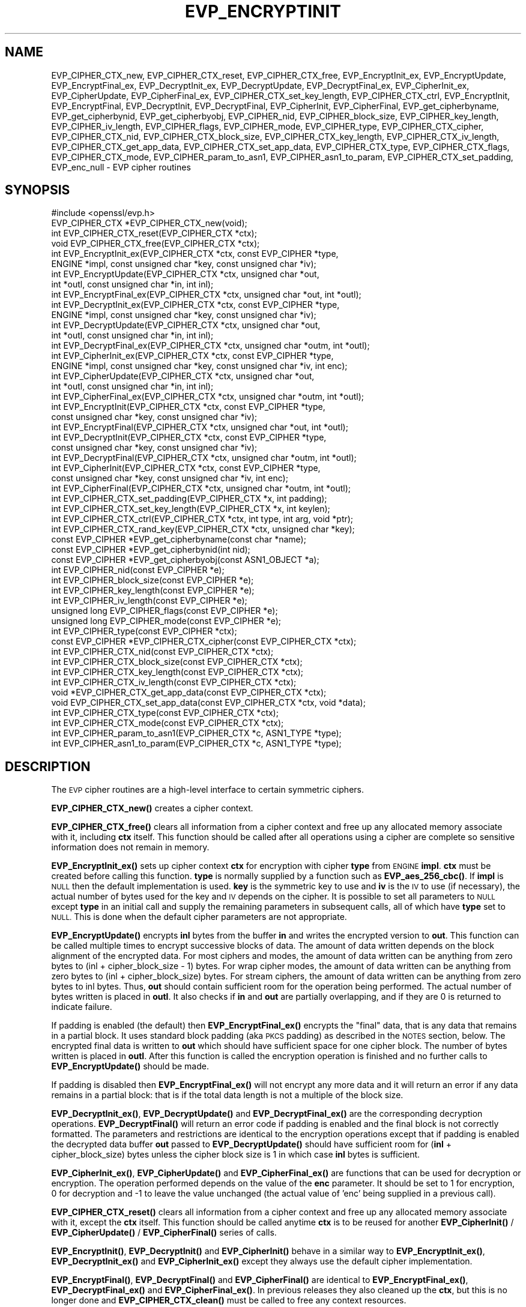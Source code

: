 .\" Automatically generated by Pod::Man 4.14 (Pod::Simple 3.43)
.\"
.\" Standard preamble:
.\" ========================================================================
.de Sp \" Vertical space (when we can't use .PP)
.if t .sp .5v
.if n .sp
..
.de Vb \" Begin verbatim text
.ft CW
.nf
.ne \\$1
..
.de Ve \" End verbatim text
.ft R
.fi
..
.\" Set up some character translations and predefined strings.  \*(-- will
.\" give an unbreakable dash, \*(PI will give pi, \*(L" will give a left
.\" double quote, and \*(R" will give a right double quote.  \*(C+ will
.\" give a nicer C++.  Capital omega is used to do unbreakable dashes and
.\" therefore won't be available.  \*(C` and \*(C' expand to `' in nroff,
.\" nothing in troff, for use with C<>.
.tr \(*W-
.ds C+ C\v'-.1v'\h'-1p'\s-2+\h'-1p'+\s0\v'.1v'\h'-1p'
.ie n \{\
.    ds -- \(*W-
.    ds PI pi
.    if (\n(.H=4u)&(1m=24u) .ds -- \(*W\h'-12u'\(*W\h'-12u'-\" diablo 10 pitch
.    if (\n(.H=4u)&(1m=20u) .ds -- \(*W\h'-12u'\(*W\h'-8u'-\"  diablo 12 pitch
.    ds L" ""
.    ds R" ""
.    ds C` ""
.    ds C' ""
'br\}
.el\{\
.    ds -- \|\(em\|
.    ds PI \(*p
.    ds L" ``
.    ds R" ''
.    ds C`
.    ds C'
'br\}
.\"
.\" Escape single quotes in literal strings from groff's Unicode transform.
.ie \n(.g .ds Aq \(aq
.el       .ds Aq '
.\"
.\" If the F register is >0, we'll generate index entries on stderr for
.\" titles (.TH), headers (.SH), subsections (.SS), items (.Ip), and index
.\" entries marked with X<> in POD.  Of course, you'll have to process the
.\" output yourself in some meaningful fashion.
.\"
.\" Avoid warning from groff about undefined register 'F'.
.de IX
..
.nr rF 0
.if \n(.g .if rF .nr rF 1
.if (\n(rF:(\n(.g==0)) \{\
.    if \nF \{\
.        de IX
.        tm Index:\\$1\t\\n%\t"\\$2"
..
.        if !\nF==2 \{\
.            nr % 0
.            nr F 2
.        \}
.    \}
.\}
.rr rF
.\"
.\" Accent mark definitions (@(#)ms.acc 1.5 88/02/08 SMI; from UCB 4.2).
.\" Fear.  Run.  Save yourself.  No user-serviceable parts.
.    \" fudge factors for nroff and troff
.if n \{\
.    ds #H 0
.    ds #V .8m
.    ds #F .3m
.    ds #[ \f1
.    ds #] \fP
.\}
.if t \{\
.    ds #H ((1u-(\\\\n(.fu%2u))*.13m)
.    ds #V .6m
.    ds #F 0
.    ds #[ \&
.    ds #] \&
.\}
.    \" simple accents for nroff and troff
.if n \{\
.    ds ' \&
.    ds ` \&
.    ds ^ \&
.    ds , \&
.    ds ~ ~
.    ds /
.\}
.if t \{\
.    ds ' \\k:\h'-(\\n(.wu*8/10-\*(#H)'\'\h"|\\n:u"
.    ds ` \\k:\h'-(\\n(.wu*8/10-\*(#H)'\`\h'|\\n:u'
.    ds ^ \\k:\h'-(\\n(.wu*10/11-\*(#H)'^\h'|\\n:u'
.    ds , \\k:\h'-(\\n(.wu*8/10)',\h'|\\n:u'
.    ds ~ \\k:\h'-(\\n(.wu-\*(#H-.1m)'~\h'|\\n:u'
.    ds / \\k:\h'-(\\n(.wu*8/10-\*(#H)'\z\(sl\h'|\\n:u'
.\}
.    \" troff and (daisy-wheel) nroff accents
.ds : \\k:\h'-(\\n(.wu*8/10-\*(#H+.1m+\*(#F)'\v'-\*(#V'\z.\h'.2m+\*(#F'.\h'|\\n:u'\v'\*(#V'
.ds 8 \h'\*(#H'\(*b\h'-\*(#H'
.ds o \\k:\h'-(\\n(.wu+\w'\(de'u-\*(#H)/2u'\v'-.3n'\*(#[\z\(de\v'.3n'\h'|\\n:u'\*(#]
.ds d- \h'\*(#H'\(pd\h'-\w'~'u'\v'-.25m'\f2\(hy\fP\v'.25m'\h'-\*(#H'
.ds D- D\\k:\h'-\w'D'u'\v'-.11m'\z\(hy\v'.11m'\h'|\\n:u'
.ds th \*(#[\v'.3m'\s+1I\s-1\v'-.3m'\h'-(\w'I'u*2/3)'\s-1o\s+1\*(#]
.ds Th \*(#[\s+2I\s-2\h'-\w'I'u*3/5'\v'-.3m'o\v'.3m'\*(#]
.ds ae a\h'-(\w'a'u*4/10)'e
.ds Ae A\h'-(\w'A'u*4/10)'E
.    \" corrections for vroff
.if v .ds ~ \\k:\h'-(\\n(.wu*9/10-\*(#H)'\s-2\u~\d\s+2\h'|\\n:u'
.if v .ds ^ \\k:\h'-(\\n(.wu*10/11-\*(#H)'\v'-.4m'^\v'.4m'\h'|\\n:u'
.    \" for low resolution devices (crt and lpr)
.if \n(.H>23 .if \n(.V>19 \
\{\
.    ds : e
.    ds 8 ss
.    ds o a
.    ds d- d\h'-1'\(ga
.    ds D- D\h'-1'\(hy
.    ds th \o'bp'
.    ds Th \o'LP'
.    ds ae ae
.    ds Ae AE
.\}
.rm #[ #] #H #V #F C
.\" ========================================================================
.\"
.IX Title "EVP_ENCRYPTINIT 3"
.TH EVP_ENCRYPTINIT 3 "2021-08-24" "1.1.1l" "OpenSSL"
.\" For nroff, turn off justification.  Always turn off hyphenation; it makes
.\" way too many mistakes in technical documents.
.if n .ad l
.nh
.SH "NAME"
EVP_CIPHER_CTX_new, EVP_CIPHER_CTX_reset, EVP_CIPHER_CTX_free, EVP_EncryptInit_ex, EVP_EncryptUpdate, EVP_EncryptFinal_ex, EVP_DecryptInit_ex, EVP_DecryptUpdate, EVP_DecryptFinal_ex, EVP_CipherInit_ex, EVP_CipherUpdate, EVP_CipherFinal_ex, EVP_CIPHER_CTX_set_key_length, EVP_CIPHER_CTX_ctrl, EVP_EncryptInit, EVP_EncryptFinal, EVP_DecryptInit, EVP_DecryptFinal, EVP_CipherInit, EVP_CipherFinal, EVP_get_cipherbyname, EVP_get_cipherbynid, EVP_get_cipherbyobj, EVP_CIPHER_nid, EVP_CIPHER_block_size, EVP_CIPHER_key_length, EVP_CIPHER_iv_length, EVP_CIPHER_flags, EVP_CIPHER_mode, EVP_CIPHER_type, EVP_CIPHER_CTX_cipher, EVP_CIPHER_CTX_nid, EVP_CIPHER_CTX_block_size, EVP_CIPHER_CTX_key_length, EVP_CIPHER_CTX_iv_length, EVP_CIPHER_CTX_get_app_data, EVP_CIPHER_CTX_set_app_data, EVP_CIPHER_CTX_type, EVP_CIPHER_CTX_flags, EVP_CIPHER_CTX_mode, EVP_CIPHER_param_to_asn1, EVP_CIPHER_asn1_to_param, EVP_CIPHER_CTX_set_padding, EVP_enc_null \&\- EVP cipher routines
.SH "SYNOPSIS"
.IX Header "SYNOPSIS"
.Vb 1
\& #include <openssl/evp.h>
\&
\& EVP_CIPHER_CTX *EVP_CIPHER_CTX_new(void);
\& int EVP_CIPHER_CTX_reset(EVP_CIPHER_CTX *ctx);
\& void EVP_CIPHER_CTX_free(EVP_CIPHER_CTX *ctx);
\&
\& int EVP_EncryptInit_ex(EVP_CIPHER_CTX *ctx, const EVP_CIPHER *type,
\&                        ENGINE *impl, const unsigned char *key, const unsigned char *iv);
\& int EVP_EncryptUpdate(EVP_CIPHER_CTX *ctx, unsigned char *out,
\&                       int *outl, const unsigned char *in, int inl);
\& int EVP_EncryptFinal_ex(EVP_CIPHER_CTX *ctx, unsigned char *out, int *outl);
\&
\& int EVP_DecryptInit_ex(EVP_CIPHER_CTX *ctx, const EVP_CIPHER *type,
\&                        ENGINE *impl, const unsigned char *key, const unsigned char *iv);
\& int EVP_DecryptUpdate(EVP_CIPHER_CTX *ctx, unsigned char *out,
\&                       int *outl, const unsigned char *in, int inl);
\& int EVP_DecryptFinal_ex(EVP_CIPHER_CTX *ctx, unsigned char *outm, int *outl);
\&
\& int EVP_CipherInit_ex(EVP_CIPHER_CTX *ctx, const EVP_CIPHER *type,
\&                       ENGINE *impl, const unsigned char *key, const unsigned char *iv, int enc);
\& int EVP_CipherUpdate(EVP_CIPHER_CTX *ctx, unsigned char *out,
\&                      int *outl, const unsigned char *in, int inl);
\& int EVP_CipherFinal_ex(EVP_CIPHER_CTX *ctx, unsigned char *outm, int *outl);
\&
\& int EVP_EncryptInit(EVP_CIPHER_CTX *ctx, const EVP_CIPHER *type,
\&                     const unsigned char *key, const unsigned char *iv);
\& int EVP_EncryptFinal(EVP_CIPHER_CTX *ctx, unsigned char *out, int *outl);
\&
\& int EVP_DecryptInit(EVP_CIPHER_CTX *ctx, const EVP_CIPHER *type,
\&                     const unsigned char *key, const unsigned char *iv);
\& int EVP_DecryptFinal(EVP_CIPHER_CTX *ctx, unsigned char *outm, int *outl);
\&
\& int EVP_CipherInit(EVP_CIPHER_CTX *ctx, const EVP_CIPHER *type,
\&                    const unsigned char *key, const unsigned char *iv, int enc);
\& int EVP_CipherFinal(EVP_CIPHER_CTX *ctx, unsigned char *outm, int *outl);
\&
\& int EVP_CIPHER_CTX_set_padding(EVP_CIPHER_CTX *x, int padding);
\& int EVP_CIPHER_CTX_set_key_length(EVP_CIPHER_CTX *x, int keylen);
\& int EVP_CIPHER_CTX_ctrl(EVP_CIPHER_CTX *ctx, int type, int arg, void *ptr);
\& int EVP_CIPHER_CTX_rand_key(EVP_CIPHER_CTX *ctx, unsigned char *key);
\&
\& const EVP_CIPHER *EVP_get_cipherbyname(const char *name);
\& const EVP_CIPHER *EVP_get_cipherbynid(int nid);
\& const EVP_CIPHER *EVP_get_cipherbyobj(const ASN1_OBJECT *a);
\&
\& int EVP_CIPHER_nid(const EVP_CIPHER *e);
\& int EVP_CIPHER_block_size(const EVP_CIPHER *e);
\& int EVP_CIPHER_key_length(const EVP_CIPHER *e);
\& int EVP_CIPHER_iv_length(const EVP_CIPHER *e);
\& unsigned long EVP_CIPHER_flags(const EVP_CIPHER *e);
\& unsigned long EVP_CIPHER_mode(const EVP_CIPHER *e);
\& int EVP_CIPHER_type(const EVP_CIPHER *ctx);
\&
\& const EVP_CIPHER *EVP_CIPHER_CTX_cipher(const EVP_CIPHER_CTX *ctx);
\& int EVP_CIPHER_CTX_nid(const EVP_CIPHER_CTX *ctx);
\& int EVP_CIPHER_CTX_block_size(const EVP_CIPHER_CTX *ctx);
\& int EVP_CIPHER_CTX_key_length(const EVP_CIPHER_CTX *ctx);
\& int EVP_CIPHER_CTX_iv_length(const EVP_CIPHER_CTX *ctx);
\& void *EVP_CIPHER_CTX_get_app_data(const EVP_CIPHER_CTX *ctx);
\& void EVP_CIPHER_CTX_set_app_data(const EVP_CIPHER_CTX *ctx, void *data);
\& int EVP_CIPHER_CTX_type(const EVP_CIPHER_CTX *ctx);
\& int EVP_CIPHER_CTX_mode(const EVP_CIPHER_CTX *ctx);
\&
\& int EVP_CIPHER_param_to_asn1(EVP_CIPHER_CTX *c, ASN1_TYPE *type);
\& int EVP_CIPHER_asn1_to_param(EVP_CIPHER_CTX *c, ASN1_TYPE *type);
.Ve
.SH "DESCRIPTION"
.IX Header "DESCRIPTION"
The \s-1EVP\s0 cipher routines are a high-level interface to certain
symmetric ciphers.
.PP
\&\fBEVP_CIPHER_CTX_new()\fR creates a cipher context.
.PP
\&\fBEVP_CIPHER_CTX_free()\fR clears all information from a cipher context
and free up any allocated memory associate with it, including \fBctx\fR
itself. This function should be called after all operations using a
cipher are complete so sensitive information does not remain in
memory.
.PP
\&\fBEVP_EncryptInit_ex()\fR sets up cipher context \fBctx\fR for encryption
with cipher \fBtype\fR from \s-1ENGINE\s0 \fBimpl\fR. \fBctx\fR must be created
before calling this function. \fBtype\fR is normally supplied
by a function such as \fBEVP_aes_256_cbc()\fR. If \fBimpl\fR is \s-1NULL\s0 then the
default implementation is used. \fBkey\fR is the symmetric key to use
and \fBiv\fR is the \s-1IV\s0 to use (if necessary), the actual number of bytes
used for the key and \s-1IV\s0 depends on the cipher. It is possible to set
all parameters to \s-1NULL\s0 except \fBtype\fR in an initial call and supply
the remaining parameters in subsequent calls, all of which have \fBtype\fR
set to \s-1NULL.\s0 This is done when the default cipher parameters are not
appropriate.
.PP
\&\fBEVP_EncryptUpdate()\fR encrypts \fBinl\fR bytes from the buffer \fBin\fR and
writes the encrypted version to \fBout\fR. This function can be called
multiple times to encrypt successive blocks of data. The amount
of data written depends on the block alignment of the encrypted data.
For most ciphers and modes, the amount of data written can be anything
from zero bytes to (inl + cipher_block_size \- 1) bytes.
For wrap cipher modes, the amount of data written can be anything
from zero bytes to (inl + cipher_block_size) bytes.
For stream ciphers, the amount of data written can be anything from zero
bytes to inl bytes.
Thus, \fBout\fR should contain sufficient room for the operation being performed.
The actual number of bytes written is placed in \fBoutl\fR. It also
checks if \fBin\fR and \fBout\fR are partially overlapping, and if they are
0 is returned to indicate failure.
.PP
If padding is enabled (the default) then \fBEVP_EncryptFinal_ex()\fR encrypts
the \*(L"final\*(R" data, that is any data that remains in a partial block.
It uses standard block padding (aka \s-1PKCS\s0 padding) as described in
the \s-1NOTES\s0 section, below. The encrypted
final data is written to \fBout\fR which should have sufficient space for
one cipher block. The number of bytes written is placed in \fBoutl\fR. After
this function is called the encryption operation is finished and no further
calls to \fBEVP_EncryptUpdate()\fR should be made.
.PP
If padding is disabled then \fBEVP_EncryptFinal_ex()\fR will not encrypt any more
data and it will return an error if any data remains in a partial block:
that is if the total data length is not a multiple of the block size.
.PP
\&\fBEVP_DecryptInit_ex()\fR, \fBEVP_DecryptUpdate()\fR and \fBEVP_DecryptFinal_ex()\fR are the
corresponding decryption operations. \fBEVP_DecryptFinal()\fR will return an
error code if padding is enabled and the final block is not correctly
formatted. The parameters and restrictions are identical to the encryption
operations except that if padding is enabled the decrypted data buffer \fBout\fR
passed to \fBEVP_DecryptUpdate()\fR should have sufficient room for
(\fBinl\fR + cipher_block_size) bytes unless the cipher block size is 1 in
which case \fBinl\fR bytes is sufficient.
.PP
\&\fBEVP_CipherInit_ex()\fR, \fBEVP_CipherUpdate()\fR and \fBEVP_CipherFinal_ex()\fR are
functions that can be used for decryption or encryption. The operation
performed depends on the value of the \fBenc\fR parameter. It should be set
to 1 for encryption, 0 for decryption and \-1 to leave the value unchanged
(the actual value of 'enc' being supplied in a previous call).
.PP
\&\fBEVP_CIPHER_CTX_reset()\fR clears all information from a cipher context
and free up any allocated memory associate with it, except the \fBctx\fR
itself. This function should be called anytime \fBctx\fR is to be reused
for another \fBEVP_CipherInit()\fR / \fBEVP_CipherUpdate()\fR / \fBEVP_CipherFinal()\fR
series of calls.
.PP
\&\fBEVP_EncryptInit()\fR, \fBEVP_DecryptInit()\fR and \fBEVP_CipherInit()\fR behave in a
similar way to \fBEVP_EncryptInit_ex()\fR, \fBEVP_DecryptInit_ex()\fR and
\&\fBEVP_CipherInit_ex()\fR except they always use the default cipher implementation.
.PP
\&\fBEVP_EncryptFinal()\fR, \fBEVP_DecryptFinal()\fR and \fBEVP_CipherFinal()\fR are
identical to \fBEVP_EncryptFinal_ex()\fR, \fBEVP_DecryptFinal_ex()\fR and
\&\fBEVP_CipherFinal_ex()\fR. In previous releases they also cleaned up
the \fBctx\fR, but this is no longer done and \fBEVP_CIPHER_CTX_clean()\fR
must be called to free any context resources.
.PP
\&\fBEVP_get_cipherbyname()\fR, \fBEVP_get_cipherbynid()\fR and \fBEVP_get_cipherbyobj()\fR
return an \s-1EVP_CIPHER\s0 structure when passed a cipher name, a \s-1NID\s0 or an
\&\s-1ASN1_OBJECT\s0 structure.
.PP
\&\fBEVP_CIPHER_nid()\fR and \fBEVP_CIPHER_CTX_nid()\fR return the \s-1NID\s0 of a cipher when
passed an \fB\s-1EVP_CIPHER\s0\fR or \fB\s-1EVP_CIPHER_CTX\s0\fR structure.  The actual \s-1NID\s0
value is an internal value which may not have a corresponding \s-1OBJECT
IDENTIFIER.\s0
.PP
\&\fBEVP_CIPHER_CTX_set_padding()\fR enables or disables padding. This
function should be called after the context is set up for encryption
or decryption with \fBEVP_EncryptInit_ex()\fR, \fBEVP_DecryptInit_ex()\fR or
\&\fBEVP_CipherInit_ex()\fR. By default encryption operations are padded using
standard block padding and the padding is checked and removed when
decrypting. If the \fBpad\fR parameter is zero then no padding is
performed, the total amount of data encrypted or decrypted must then
be a multiple of the block size or an error will occur.
.PP
\&\fBEVP_CIPHER_key_length()\fR and \fBEVP_CIPHER_CTX_key_length()\fR return the key
length of a cipher when passed an \fB\s-1EVP_CIPHER\s0\fR or \fB\s-1EVP_CIPHER_CTX\s0\fR
structure. The constant \fB\s-1EVP_MAX_KEY_LENGTH\s0\fR is the maximum key length
for all ciphers. Note: although \fBEVP_CIPHER_key_length()\fR is fixed for a
given cipher, the value of \fBEVP_CIPHER_CTX_key_length()\fR may be different
for variable key length ciphers.
.PP
\&\fBEVP_CIPHER_CTX_set_key_length()\fR sets the key length of the cipher ctx.
If the cipher is a fixed length cipher then attempting to set the key
length to any value other than the fixed value is an error.
.PP
\&\fBEVP_CIPHER_iv_length()\fR and \fBEVP_CIPHER_CTX_iv_length()\fR return the \s-1IV\s0
length of a cipher when passed an \fB\s-1EVP_CIPHER\s0\fR or \fB\s-1EVP_CIPHER_CTX\s0\fR.
It will return zero if the cipher does not use an \s-1IV.\s0  The constant
\&\fB\s-1EVP_MAX_IV_LENGTH\s0\fR is the maximum \s-1IV\s0 length for all ciphers.
.PP
\&\fBEVP_CIPHER_block_size()\fR and \fBEVP_CIPHER_CTX_block_size()\fR return the block
size of a cipher when passed an \fB\s-1EVP_CIPHER\s0\fR or \fB\s-1EVP_CIPHER_CTX\s0\fR
structure. The constant \fB\s-1EVP_MAX_BLOCK_LENGTH\s0\fR is also the maximum block
length for all ciphers.
.PP
\&\fBEVP_CIPHER_type()\fR and \fBEVP_CIPHER_CTX_type()\fR return the type of the passed
cipher or context. This \*(L"type\*(R" is the actual \s-1NID\s0 of the cipher \s-1OBJECT
IDENTIFIER\s0 as such it ignores the cipher parameters and 40 bit \s-1RC2\s0 and
128 bit \s-1RC2\s0 have the same \s-1NID.\s0 If the cipher does not have an object
identifier or does not have \s-1ASN1\s0 support this function will return
\&\fBNID_undef\fR.
.PP
\&\fBEVP_CIPHER_CTX_cipher()\fR returns the \fB\s-1EVP_CIPHER\s0\fR structure when passed
an \fB\s-1EVP_CIPHER_CTX\s0\fR structure.
.PP
\&\fBEVP_CIPHER_mode()\fR and \fBEVP_CIPHER_CTX_mode()\fR return the block cipher mode:
\&\s-1EVP_CIPH_ECB_MODE, EVP_CIPH_CBC_MODE, EVP_CIPH_CFB_MODE, EVP_CIPH_OFB_MODE,
EVP_CIPH_CTR_MODE, EVP_CIPH_GCM_MODE, EVP_CIPH_CCM_MODE, EVP_CIPH_XTS_MODE,
EVP_CIPH_WRAP_MODE\s0 or \s-1EVP_CIPH_OCB_MODE.\s0 If the cipher is a stream cipher then
\&\s-1EVP_CIPH_STREAM_CIPHER\s0 is returned.
.PP
\&\fBEVP_CIPHER_param_to_asn1()\fR sets the AlgorithmIdentifier \*(L"parameter\*(R" based
on the passed cipher. This will typically include any parameters and an
\&\s-1IV.\s0 The cipher \s-1IV\s0 (if any) must be set when this call is made. This call
should be made before the cipher is actually \*(L"used\*(R" (before any
\&\fBEVP_EncryptUpdate()\fR, \fBEVP_DecryptUpdate()\fR calls for example). This function
may fail if the cipher does not have any \s-1ASN1\s0 support.
.PP
\&\fBEVP_CIPHER_asn1_to_param()\fR sets the cipher parameters based on an \s-1ASN1\s0
AlgorithmIdentifier \*(L"parameter\*(R". The precise effect depends on the cipher
In the case of \s-1RC2,\s0 for example, it will set the \s-1IV\s0 and effective key length.
This function should be called after the base cipher type is set but before
the key is set. For example \fBEVP_CipherInit()\fR will be called with the \s-1IV\s0 and
key set to \s-1NULL,\s0 \fBEVP_CIPHER_asn1_to_param()\fR will be called and finally
\&\fBEVP_CipherInit()\fR again with all parameters except the key set to \s-1NULL.\s0 It is
possible for this function to fail if the cipher does not have any \s-1ASN1\s0 support
or the parameters cannot be set (for example the \s-1RC2\s0 effective key length
is not supported.
.PP
\&\fBEVP_CIPHER_CTX_ctrl()\fR allows various cipher specific parameters to be determined
and set.
.PP
\&\fBEVP_CIPHER_CTX_rand_key()\fR generates a random key of the appropriate length
based on the cipher context. The \s-1EVP_CIPHER\s0 can provide its own random key
generation routine to support keys of a specific form. \fBKey\fR must point to a
buffer at least as big as the value returned by \fBEVP_CIPHER_CTX_key_length()\fR.
.SH "RETURN VALUES"
.IX Header "RETURN VALUES"
\&\fBEVP_CIPHER_CTX_new()\fR returns a pointer to a newly created
\&\fB\s-1EVP_CIPHER_CTX\s0\fR for success and \fB\s-1NULL\s0\fR for failure.
.PP
\&\fBEVP_EncryptInit_ex()\fR, \fBEVP_EncryptUpdate()\fR and \fBEVP_EncryptFinal_ex()\fR
return 1 for success and 0 for failure.
.PP
\&\fBEVP_DecryptInit_ex()\fR and \fBEVP_DecryptUpdate()\fR return 1 for success and 0 for failure.
\&\fBEVP_DecryptFinal_ex()\fR returns 0 if the decrypt failed or 1 for success.
.PP
\&\fBEVP_CipherInit_ex()\fR and \fBEVP_CipherUpdate()\fR return 1 for success and 0 for failure.
\&\fBEVP_CipherFinal_ex()\fR returns 0 for a decryption failure or 1 for success.
.PP
\&\fBEVP_CIPHER_CTX_reset()\fR returns 1 for success and 0 for failure.
.PP
\&\fBEVP_get_cipherbyname()\fR, \fBEVP_get_cipherbynid()\fR and \fBEVP_get_cipherbyobj()\fR
return an \fB\s-1EVP_CIPHER\s0\fR structure or \s-1NULL\s0 on error.
.PP
\&\fBEVP_CIPHER_nid()\fR and \fBEVP_CIPHER_CTX_nid()\fR return a \s-1NID.\s0
.PP
\&\fBEVP_CIPHER_block_size()\fR and \fBEVP_CIPHER_CTX_block_size()\fR return the block
size.
.PP
\&\fBEVP_CIPHER_key_length()\fR and \fBEVP_CIPHER_CTX_key_length()\fR return the key
length.
.PP
\&\fBEVP_CIPHER_CTX_set_padding()\fR always returns 1.
.PP
\&\fBEVP_CIPHER_iv_length()\fR and \fBEVP_CIPHER_CTX_iv_length()\fR return the \s-1IV\s0
length or zero if the cipher does not use an \s-1IV.\s0
.PP
\&\fBEVP_CIPHER_type()\fR and \fBEVP_CIPHER_CTX_type()\fR return the \s-1NID\s0 of the cipher's
\&\s-1OBJECT IDENTIFIER\s0 or NID_undef if it has no defined \s-1OBJECT IDENTIFIER.\s0
.PP
\&\fBEVP_CIPHER_CTX_cipher()\fR returns an \fB\s-1EVP_CIPHER\s0\fR structure.
.PP
\&\fBEVP_CIPHER_param_to_asn1()\fR and \fBEVP_CIPHER_asn1_to_param()\fR return greater
than zero for success and zero or a negative number on failure.
.PP
\&\fBEVP_CIPHER_CTX_rand_key()\fR returns 1 for success.
.SH "CIPHER LISTING"
.IX Header "CIPHER LISTING"
All algorithms have a fixed key length unless otherwise stated.
.PP
Refer to \*(L"\s-1SEE ALSO\*(R"\s0 for the full list of ciphers available through the \s-1EVP\s0
interface.
.IP "\fBEVP_enc_null()\fR" 4
.IX Item "EVP_enc_null()"
Null cipher: does nothing.
.SH "AEAD Interface"
.IX Header "AEAD Interface"
The \s-1EVP\s0 interface for Authenticated Encryption with Associated Data (\s-1AEAD\s0)
modes are subtly altered and several additional \fIctrl\fR operations are supported
depending on the mode specified.
.PP
To specify additional authenticated data (\s-1AAD\s0), a call to \fBEVP_CipherUpdate()\fR,
\&\fBEVP_EncryptUpdate()\fR or \fBEVP_DecryptUpdate()\fR should be made with the output
parameter \fBout\fR set to \fB\s-1NULL\s0\fR.
.PP
When decrypting, the return value of \fBEVP_DecryptFinal()\fR or \fBEVP_CipherFinal()\fR
indicates whether the operation was successful. If it does not indicate success,
the authentication operation has failed and any output data \fB\s-1MUST NOT\s0\fR be used
as it is corrupted.
.SS "\s-1GCM\s0 and \s-1OCB\s0 Modes"
.IX Subsection "GCM and OCB Modes"
The following \fIctrl\fRs are supported in \s-1GCM\s0 and \s-1OCB\s0 modes.
.IP "EVP_CIPHER_CTX_ctrl(ctx, \s-1EVP_CTRL_AEAD_SET_IVLEN,\s0 ivlen, \s-1NULL\s0)" 4
.IX Item "EVP_CIPHER_CTX_ctrl(ctx, EVP_CTRL_AEAD_SET_IVLEN, ivlen, NULL)"
Sets the \s-1IV\s0 length. This call can only be made before specifying an \s-1IV.\s0 If
not called a default \s-1IV\s0 length is used.
.Sp
For \s-1GCM AES\s0 and \s-1OCB AES\s0 the default is 12 (i.e. 96 bits). For \s-1OCB\s0 mode the
maximum is 15.
.IP "EVP_CIPHER_CTX_ctrl(ctx, \s-1EVP_CTRL_AEAD_GET_TAG,\s0 taglen, tag)" 4
.IX Item "EVP_CIPHER_CTX_ctrl(ctx, EVP_CTRL_AEAD_GET_TAG, taglen, tag)"
Writes \f(CW\*(C`taglen\*(C'\fR bytes of the tag value to the buffer indicated by \f(CW\*(C`tag\*(C'\fR.
This call can only be made when encrypting data and \fBafter\fR all data has been
processed (e.g. after an \fBEVP_EncryptFinal()\fR call).
.Sp
For \s-1OCB,\s0 \f(CW\*(C`taglen\*(C'\fR must either be 16 or the value previously set via
\&\fB\s-1EVP_CTRL_AEAD_SET_TAG\s0\fR.
.IP "EVP_CIPHER_CTX_ctrl(ctx, \s-1EVP_CTRL_AEAD_SET_TAG,\s0 taglen, tag)" 4
.IX Item "EVP_CIPHER_CTX_ctrl(ctx, EVP_CTRL_AEAD_SET_TAG, taglen, tag)"
Sets the expected tag to \f(CW\*(C`taglen\*(C'\fR bytes from \f(CW\*(C`tag\*(C'\fR.
The tag length can only be set before specifying an \s-1IV.\s0
\&\f(CW\*(C`taglen\*(C'\fR must be between 1 and 16 inclusive.
.Sp
For \s-1GCM,\s0 this call is only valid when decrypting data.
.Sp
For \s-1OCB,\s0 this call is valid when decrypting data to set the expected tag,
and before encryption to set the desired tag length.
.Sp
In \s-1OCB\s0 mode, calling this before encryption with \f(CW\*(C`tag\*(C'\fR set to \f(CW\*(C`NULL\*(C'\fR sets the
tag length.  If this is not called prior to encryption, a default tag length is
used.
.Sp
For \s-1OCB AES,\s0 the default tag length is 16 (i.e. 128 bits).  It is also the
maximum tag length for \s-1OCB.\s0
.SS "\s-1CCM\s0 Mode"
.IX Subsection "CCM Mode"
The \s-1EVP\s0 interface for \s-1CCM\s0 mode is similar to that of the \s-1GCM\s0 mode but with a
few additional requirements and different \fIctrl\fR values.
.PP
For \s-1CCM\s0 mode, the total plaintext or ciphertext length \fB\s-1MUST\s0\fR be passed to
\&\fBEVP_CipherUpdate()\fR, \fBEVP_EncryptUpdate()\fR or \fBEVP_DecryptUpdate()\fR with the output
and input parameters (\fBin\fR and \fBout\fR) set to \fB\s-1NULL\s0\fR and the length passed in
the \fBinl\fR parameter.
.PP
The following \fIctrl\fRs are supported in \s-1CCM\s0 mode.
.IP "EVP_CIPHER_CTX_ctrl(ctx, \s-1EVP_CTRL_AEAD_SET_TAG,\s0 taglen, tag)" 4
.IX Item "EVP_CIPHER_CTX_ctrl(ctx, EVP_CTRL_AEAD_SET_TAG, taglen, tag)"
This call is made to set the expected \fB\s-1CCM\s0\fR tag value when decrypting or
the length of the tag (with the \f(CW\*(C`tag\*(C'\fR parameter set to \s-1NULL\s0) when encrypting.
The tag length is often referred to as \fBM\fR. If not set a default value is
used (12 for \s-1AES\s0). When decrypting, the tag needs to be set before passing
in data to be decrypted, but as in \s-1GCM\s0 and \s-1OCB\s0 mode, it can be set after
passing additional authenticated data (see \*(L"\s-1AEAD\s0 Interface\*(R").
.IP "EVP_CIPHER_CTX_ctrl(ctx, \s-1EVP_CTRL_CCM_SET_L,\s0 ivlen, \s-1NULL\s0)" 4
.IX Item "EVP_CIPHER_CTX_ctrl(ctx, EVP_CTRL_CCM_SET_L, ivlen, NULL)"
Sets the \s-1CCM\s0 \fBL\fR value. If not set a default is used (8 for \s-1AES\s0).
.IP "EVP_CIPHER_CTX_ctrl(ctx, \s-1EVP_CTRL_AEAD_SET_IVLEN,\s0 ivlen, \s-1NULL\s0)" 4
.IX Item "EVP_CIPHER_CTX_ctrl(ctx, EVP_CTRL_AEAD_SET_IVLEN, ivlen, NULL)"
Sets the \s-1CCM\s0 nonce (\s-1IV\s0) length. This call can only be made before specifying 
a nonce value. The nonce length is given by \fB15 \- L\fR so it is 7 by default for
\&\s-1AES.\s0
.SS "ChaCha20\-Poly1305"
.IX Subsection "ChaCha20-Poly1305"
The following \fIctrl\fRs are supported for the ChaCha20\-Poly1305 \s-1AEAD\s0 algorithm.
.IP "EVP_CIPHER_CTX_ctrl(ctx, \s-1EVP_CTRL_AEAD_SET_IVLEN,\s0 ivlen, \s-1NULL\s0)" 4
.IX Item "EVP_CIPHER_CTX_ctrl(ctx, EVP_CTRL_AEAD_SET_IVLEN, ivlen, NULL)"
Sets the nonce length. This call can only be made before specifying the nonce.
If not called a default nonce length of 12 (i.e. 96 bits) is used. The maximum
nonce length is 12 bytes (i.e. 96\-bits). If a nonce of less than 12 bytes is set
then the nonce is automatically padded with leading 0 bytes to make it 12 bytes
in length.
.IP "EVP_CIPHER_CTX_ctrl(ctx, \s-1EVP_CTRL_AEAD_GET_TAG,\s0 taglen, tag)" 4
.IX Item "EVP_CIPHER_CTX_ctrl(ctx, EVP_CTRL_AEAD_GET_TAG, taglen, tag)"
Writes \f(CW\*(C`taglen\*(C'\fR bytes of the tag value to the buffer indicated by \f(CW\*(C`tag\*(C'\fR.
This call can only be made when encrypting data and \fBafter\fR all data has been
processed (e.g. after an \fBEVP_EncryptFinal()\fR call).
.Sp
\&\f(CW\*(C`taglen\*(C'\fR specified here must be 16 (\fB\s-1POLY1305_BLOCK_SIZE\s0\fR, i.e. 128\-bits) or
less.
.IP "EVP_CIPHER_CTX_ctrl(ctx, \s-1EVP_CTRL_AEAD_SET_TAG,\s0 taglen, tag)" 4
.IX Item "EVP_CIPHER_CTX_ctrl(ctx, EVP_CTRL_AEAD_SET_TAG, taglen, tag)"
Sets the expected tag to \f(CW\*(C`taglen\*(C'\fR bytes from \f(CW\*(C`tag\*(C'\fR.
The tag length can only be set before specifying an \s-1IV.\s0
\&\f(CW\*(C`taglen\*(C'\fR must be between 1 and 16 (\fB\s-1POLY1305_BLOCK_SIZE\s0\fR) inclusive.
This call is only valid when decrypting data.
.SH "NOTES"
.IX Header "NOTES"
Where possible the \fB\s-1EVP\s0\fR interface to symmetric ciphers should be used in
preference to the low-level interfaces. This is because the code then becomes
transparent to the cipher used and much more flexible. Additionally, the
\&\fB\s-1EVP\s0\fR interface will ensure the use of platform specific cryptographic
acceleration such as AES-NI (the low-level interfaces do not provide the
guarantee).
.PP
\&\s-1PKCS\s0 padding works by adding \fBn\fR padding bytes of value \fBn\fR to make the total
length of the encrypted data a multiple of the block size. Padding is always
added so if the data is already a multiple of the block size \fBn\fR will equal
the block size. For example if the block size is 8 and 11 bytes are to be
encrypted then 5 padding bytes of value 5 will be added.
.PP
When decrypting the final block is checked to see if it has the correct form.
.PP
Although the decryption operation can produce an error if padding is enabled,
it is not a strong test that the input data or key is correct. A random block
has better than 1 in 256 chance of being of the correct format and problems with
the input data earlier on will not produce a final decrypt error.
.PP
If padding is disabled then the decryption operation will always succeed if
the total amount of data decrypted is a multiple of the block size.
.PP
The functions \fBEVP_EncryptInit()\fR, \fBEVP_EncryptFinal()\fR, \fBEVP_DecryptInit()\fR,
\&\fBEVP_CipherInit()\fR and \fBEVP_CipherFinal()\fR are obsolete but are retained for
compatibility with existing code. New code should use \fBEVP_EncryptInit_ex()\fR,
\&\fBEVP_EncryptFinal_ex()\fR, \fBEVP_DecryptInit_ex()\fR, \fBEVP_DecryptFinal_ex()\fR,
\&\fBEVP_CipherInit_ex()\fR and \fBEVP_CipherFinal_ex()\fR because they can reuse an
existing context without allocating and freeing it up on each call.
.PP
There are some differences between functions \fBEVP_CipherInit()\fR and
\&\fBEVP_CipherInit_ex()\fR, significant in some circumstances. \fBEVP_CipherInit()\fR fills
the passed context object with zeros.  As a consequence, \fBEVP_CipherInit()\fR does
not allow step-by-step initialization of the ctx when the \fIkey\fR and \fIiv\fR are
passed in separate calls. It also means that the flags set for the \s-1CTX\s0 are
removed, and it is especially important for the
\&\fB\s-1EVP_CIPHER_CTX_FLAG_WRAP_ALLOW\s0\fR flag treated specially in
\&\fBEVP_CipherInit_ex()\fR.
.PP
\&\fBEVP_get_cipherbynid()\fR, and \fBEVP_get_cipherbyobj()\fR are implemented as macros.
.SH "BUGS"
.IX Header "BUGS"
\&\fB\s-1EVP_MAX_KEY_LENGTH\s0\fR and \fB\s-1EVP_MAX_IV_LENGTH\s0\fR only refer to the internal
ciphers with default key lengths. If custom ciphers exceed these values the
results are unpredictable. This is because it has become standard practice to
define a generic key as a fixed unsigned char array containing
\&\fB\s-1EVP_MAX_KEY_LENGTH\s0\fR bytes.
.PP
The \s-1ASN1\s0 code is incomplete (and sometimes inaccurate) it has only been tested
for certain common S/MIME ciphers (\s-1RC2, DES,\s0 triple \s-1DES\s0) in \s-1CBC\s0 mode.
.SH "EXAMPLES"
.IX Header "EXAMPLES"
Encrypt a string using \s-1IDEA:\s0
.PP
.Vb 10
\& int do_crypt(char *outfile)
\& {
\&     unsigned char outbuf[1024];
\&     int outlen, tmplen;
\&     /*
\&      * Bogus key and IV: we\*(Aqd normally set these from
\&      * another source.
\&      */
\&     unsigned char key[] = {0,1,2,3,4,5,6,7,8,9,10,11,12,13,14,15};
\&     unsigned char iv[] = {1,2,3,4,5,6,7,8};
\&     char intext[] = "Some Crypto Text";
\&     EVP_CIPHER_CTX *ctx;
\&     FILE *out;
\&
\&     ctx = EVP_CIPHER_CTX_new();
\&     EVP_EncryptInit_ex(ctx, EVP_idea_cbc(), NULL, key, iv);
\&
\&     if (!EVP_EncryptUpdate(ctx, outbuf, &outlen, intext, strlen(intext))) {
\&         /* Error */
\&         EVP_CIPHER_CTX_free(ctx);
\&         return 0;
\&     }
\&     /*
\&      * Buffer passed to EVP_EncryptFinal() must be after data just
\&      * encrypted to avoid overwriting it.
\&      */
\&     if (!EVP_EncryptFinal_ex(ctx, outbuf + outlen, &tmplen)) {
\&         /* Error */
\&         EVP_CIPHER_CTX_free(ctx);
\&         return 0;
\&     }
\&     outlen += tmplen;
\&     EVP_CIPHER_CTX_free(ctx);
\&     /*
\&      * Need binary mode for fopen because encrypted data is
\&      * binary data. Also cannot use strlen() on it because
\&      * it won\*(Aqt be NUL terminated and may contain embedded
\&      * NULs.
\&      */
\&     out = fopen(outfile, "wb");
\&     if (out == NULL) {
\&         /* Error */
\&         return 0;
\&     }
\&     fwrite(outbuf, 1, outlen, out);
\&     fclose(out);
\&     return 1;
\& }
.Ve
.PP
The ciphertext from the above example can be decrypted using the \fBopenssl\fR
utility with the command line (shown on two lines for clarity):
.PP
.Vb 2
\& openssl idea \-d \e
\&     \-K 000102030405060708090A0B0C0D0E0F \-iv 0102030405060708 <filename
.Ve
.PP
General encryption and decryption function example using \s-1FILE I/O\s0 and \s-1AES128\s0
with a 128\-bit key:
.PP
.Vb 12
\& int do_crypt(FILE *in, FILE *out, int do_encrypt)
\& {
\&     /* Allow enough space in output buffer for additional block */
\&     unsigned char inbuf[1024], outbuf[1024 + EVP_MAX_BLOCK_LENGTH];
\&     int inlen, outlen;
\&     EVP_CIPHER_CTX *ctx;
\&     /*
\&      * Bogus key and IV: we\*(Aqd normally set these from
\&      * another source.
\&      */
\&     unsigned char key[] = "0123456789abcdeF";
\&     unsigned char iv[] = "1234567887654321";
\&
\&     /* Don\*(Aqt set key or IV right away; we want to check lengths */
\&     ctx = EVP_CIPHER_CTX_new();
\&     EVP_CipherInit_ex(ctx, EVP_aes_128_cbc(), NULL, NULL, NULL,
\&                       do_encrypt);
\&     OPENSSL_assert(EVP_CIPHER_CTX_key_length(ctx) == 16);
\&     OPENSSL_assert(EVP_CIPHER_CTX_iv_length(ctx) == 16);
\&
\&     /* Now we can set key and IV */
\&     EVP_CipherInit_ex(ctx, NULL, NULL, key, iv, do_encrypt);
\&
\&     for (;;) {
\&         inlen = fread(inbuf, 1, 1024, in);
\&         if (inlen <= 0)
\&             break;
\&         if (!EVP_CipherUpdate(ctx, outbuf, &outlen, inbuf, inlen)) {
\&             /* Error */
\&             EVP_CIPHER_CTX_free(ctx);
\&             return 0;
\&         }
\&         fwrite(outbuf, 1, outlen, out);
\&     }
\&     if (!EVP_CipherFinal_ex(ctx, outbuf, &outlen)) {
\&         /* Error */
\&         EVP_CIPHER_CTX_free(ctx);
\&         return 0;
\&     }
\&     fwrite(outbuf, 1, outlen, out);
\&
\&     EVP_CIPHER_CTX_free(ctx);
\&     return 1;
\& }
.Ve
.SH "SEE ALSO"
.IX Header "SEE ALSO"
\&\fBevp\fR\|(7)
.PP
Supported ciphers are listed in:
.PP
\&\fBEVP_aes\fR\|(3),
\&\fBEVP_aria\fR\|(3),
\&\fBEVP_bf\fR\|(3),
\&\fBEVP_camellia\fR\|(3),
\&\fBEVP_cast5\fR\|(3),
\&\fBEVP_chacha20\fR\|(3),
\&\fBEVP_des\fR\|(3),
\&\fBEVP_desx\fR\|(3),
\&\fBEVP_idea\fR\|(3),
\&\fBEVP_rc2\fR\|(3),
\&\fBEVP_rc4\fR\|(3),
\&\fBEVP_rc5\fR\|(3),
\&\fBEVP_seed\fR\|(3),
\&\fBEVP_sm4\fR\|(3)
.SH "HISTORY"
.IX Header "HISTORY"
Support for \s-1OCB\s0 mode was added in OpenSSL 1.1.0.
.PP
\&\fB\s-1EVP_CIPHER_CTX\s0\fR was made opaque in OpenSSL 1.1.0.  As a result,
\&\fBEVP_CIPHER_CTX_reset()\fR appeared and \fBEVP_CIPHER_CTX_cleanup()\fR
disappeared.  \fBEVP_CIPHER_CTX_init()\fR remains as an alias for
\&\fBEVP_CIPHER_CTX_reset()\fR.
.SH "COPYRIGHT"
.IX Header "COPYRIGHT"
Copyright 2000\-2020 The OpenSSL Project Authors. All Rights Reserved.
.PP
Licensed under the OpenSSL license (the \*(L"License\*(R").  You may not use
this file except in compliance with the License.  You can obtain a copy
in the file \s-1LICENSE\s0 in the source distribution or at
<https://www.openssl.org/source/license.html>.
